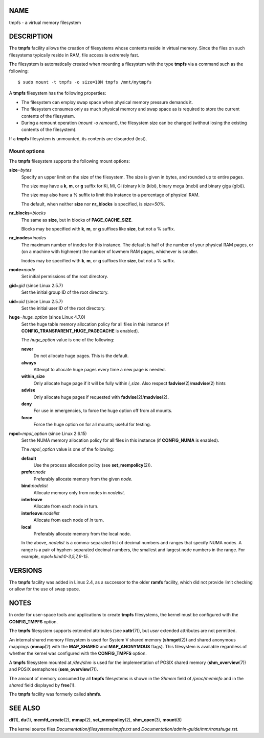 NAME
====

tmpfs - a virtual memory filesystem

DESCRIPTION
===========

The **tmpfs** facility allows the creation of filesystems whose contents
reside in virtual memory. Since the files on such filesystems typically
reside in RAM, file access is extremely fast.

The filesystem is automatically created when mounting a filesystem with
the type **tmpfs** via a command such as the following:

::

   $ sudo mount -t tmpfs -o size=10M tmpfs /mnt/mytmpfs

A **tmpfs** filesystem has the following properties:

-  The filesystem can employ swap space when physical memory pressure
   demands it.

-  The filesystem consumes only as much physical memory and swap space
   as is required to store the current contents of the filesystem.

-  During a remount operation (*mount -o remount*), the filesystem size
   can be changed (without losing the existing contents of the
   filesystem).

If a **tmpfs** filesystem is unmounted, its contents are discarded
(lost).

Mount options
-------------

The **tmpfs** filesystem supports the following mount options:

**size**\ =\ *bytes*
   Specify an upper limit on the size of the filesystem. The size is
   given in bytes, and rounded up to entire pages.

   The size may have a **k**, **m**, or **g** suffix for Ki, Mi, Gi
   (binary kilo (kibi), binary mega (mebi) and binary giga (gibi)).

   The size may also have a % suffix to limit this instance to a
   percentage of physical RAM.

   The default, when neither **size** nor **nr_blocks** is specified, is
   *size=50%*.

**nr_blocks**\ =\ *blocks*
   The same as **size**, but in blocks of **PAGE_CACHE_SIZE**.

   Blocks may be specified with **k**, **m**, or **g** suffixes like
   **size**, but not a % suffix.

**nr_inodes**\ =\ *inodes*
   The maximum number of inodes for this instance. The default is half
   of the number of your physical RAM pages, or (on a machine with
   highmem) the number of lowmem RAM pages, whichever is smaller.

   Inodes may be specified with **k**, **m**, or **g** suffixes like
   **size**, but not a % suffix.

**mode**\ =\ *mode*
   Set initial permissions of the root directory.

**gid**\ =\ *gid* (since Linux 2.5.7)
   Set the initial group ID of the root directory.

**uid**\ =\ *uid* (since Linux 2.5.7)
   Set the initial user ID of the root directory.

**huge**\ =\ *huge_option* (since Linux 4.7.0)
   Set the huge table memory allocation policy for all files in this
   instance (if **CONFIG_TRANSPARENT_HUGE_PAGECACHE** is enabled).

   The *huge_option* value is one of the following:

   **never**
      Do not allocate huge pages. This is the default.

   **always**
      Attempt to allocate huge pages every time a new page is needed.

   **within_size**
      Only allocate huge page if it will be fully within *i_size*. Also
      respect **fadvise**\ (2)/**madvise**\ (2) hints

   **advise**
      Only allocate huge pages if requested with
      **fadvise**\ (2)/**madvise**\ (2).

   **deny**
      For use in emergencies, to force the huge option off from all
      mounts.

   **force**
      Force the huge option on for all mounts; useful for testing.

**mpol**\ =\ *mpol_option* (since Linux 2.6.15)
   Set the NUMA memory allocation policy for all files in this instance
   (if **CONFIG_NUMA** is enabled).

   The *mpol_option* value is one of the following:

   **default**
      Use the process allocation policy (see **set_mempolicy**\ (2)).

   **prefer**:*node*
      Preferably allocate memory from the given *node*.

   **bind**:*nodelist*
      Allocate memory only from nodes in *nodelist*.

   **interleave**
      Allocate from each node in turn.

   **interleave**:*nodelist*
      Allocate from each node of *in* turn.

   **local**
      Preferably allocate memory from the local node.

   In the above, *nodelist* is a comma-separated list of decimal numbers
   and ranges that specify NUMA nodes. A range is a pair of
   hyphen-separated decimal numbers, the smallest and largest node
   numbers in the range. For example, *mpol=bind:0-3,5,7,9-15*.

VERSIONS
========

The **tmpfs** facility was added in Linux 2.4, as a successor to the
older **ramfs** facility, which did not provide limit checking or allow
for the use of swap space.

NOTES
=====

In order for user-space tools and applications to create **tmpfs**
filesystems, the kernel must be configured with the **CONFIG_TMPFS**
option.

The **tmpfs** filesystem supports extended attributes (see
**xattr**\ (7)), but *user* extended attributes are not permitted.

An internal shared memory filesystem is used for System V shared memory
(**shmget**\ (2)) and shared anonymous mappings (**mmap**\ (2) with the
**MAP_SHARED** and **MAP_ANONYMOUS** flags). This filesystem is
available regardless of whether the kernel was configured with the
**CONFIG_TMPFS** option.

A **tmpfs** filesystem mounted at */dev/shm* is used for the
implementation of POSIX shared memory (**shm_overview**\ (7)) and POSIX
semaphores (**sem_overview**\ (7)).

The amount of memory consumed by all **tmpfs** filesystems is shown in
the *Shmem* field of */proc/meminfo* and in the *shared* field displayed
by **free**\ (1).

The **tmpfs** facility was formerly called **shmfs**.

SEE ALSO
========

**df**\ (1), **du**\ (1), **memfd_create**\ (2), **mmap**\ (2),
**set_mempolicy**\ (2), **shm_open**\ (3), **mount**\ (8)

The kernel source files *Documentation/filesystems/tmpfs.txt* and
*Documentation/admin-guide/mm/transhuge.rst*.
